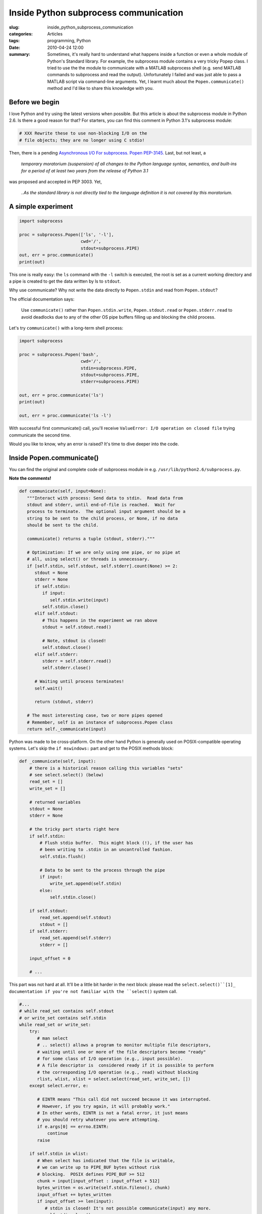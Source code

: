 Inside Python subprocess communication
======================================

:slug: inside_python_subprocess_communication
:categories: Articles
:tags: programming, Python
:date: 2010-04-24 12:00

:summary: Sometimes, it's really hard to understand what happens inside a function or even a whole module of Python's Standard library. For example, the subprocess module contains a very tricky Popep class. I tried to use the the module to communicate with a MATLAB subprocess shell (e.g. send MATLAB commands to subprocess and read the output). Unfortunately I failed and was just able to pass a MATLAB script via command-line arguments. Yet, I learnt much about the ``Popen.communicate()`` method and I'd like to share this knowledge with you.

Before we begin
---------------
I love Python and try using the latest versions when possible. But this
article is about the subprocess module in Python 2.6. Is there a good
reason for that? For starters, you can find this comment in Python 3.1's
subprocess module:

.. code-block:: python

  # XXX Rewrite these to use non-blocking I/O on the
  # file objects; they are no longer using C stdio!

Then, there is a pending `Asynchronous I/O For subprocess. Popen PEP-3145.
<http://www.python.org/dev/peps/pep-3145>`_ Last, but not least, a

.. epigraph::

   *temporary moratorium (suspension) of all changes to the Python language
   syntax, semantics, and built-ins for a period of at least two years from
   the release of Python 3.1*

was proposed and accepted in PEP 3003. Yet,

.. epigraph::

   *..As the standard library is not directly tied to the language definition
   it is not covered by this moratorium.*


A simple experiment
-------------------

.. code-block:: python


  import subprocess

  proc = subprocess.Popen(['ls', '-l'],
                          cwd='/',
                          stdout=subprocess.PIPE)
  out, err = proc.communicate()
  print(out)


This one is really easy: the ``ls`` command with the ``-l`` switch is
executed, the root is set as a current working directory and a pipe is
created to get the data written by ls to ``stdout``.

Why use communicate? Why not write the data directly to ``Popen.stdin``
and read from ``Popen.stdout``?

The official documentation says:

.. epigraph::

   Use ``communicate()`` rather than
   ``Popen.stdin.write``, ``Popen.stdout.read`` or ``Popen.stderr.read``
   to avoid deadlocks due to any of the other OS pipe buffers filling up
   and blocking the child process.


Let's try ``communicate()`` with a long-term shell process:

.. code-block:: python

  import subprocess

  proc = subprocess.Popen('bash',
                          cwd='/',
                          stdin=subprocess.PIPE,
                          stdout=subprocess.PIPE,
                          stderr=subprocess.PIPE)

  out, err = proc.communicate('ls')
  print(out)

  out, err = proc.communicate('ls -l')


With successful first communicate() call, you'll receive
``ValueError: I/O operation on closed file`` trying communicate the second
time.

Would you like to know, why an error is raised? It's time to dive deeper
into the code.


Inside Popen.communicate()
--------------------------
You can find the original and complete code of subprocess module in e.g.
``/usr/lib/python2.6/subprocess.py``.

**Note the comments!**

.. code-block:: python

  def communicate(self, input=None):
     """Interact with process: Send data to stdin.  Read data from
     stdout and stderr, until end-of-file is reached.  Wait for
     process to terminate.  The optional input argument should be a
     string to be sent to the child process, or None, if no data
     should be sent to the child.

     communicate() returns a tuple (stdout, stderr)."""

     # Optimization: If we are only using one pipe, or no pipe at
     # all, using select() or threads is unnecessary.
     if [self.stdin, self.stdout, self.stderr].count(None) >= 2:
        stdout = None
        stderr = None
        if self.stdin:
           if input:
              self.stdin.write(input)
           self.stdin.close()
        elif self.stdout:
           # This happens in the experiment we ran above
           stdout = self.stdout.read()

           # Note, stdout is closed!
           self.stdout.close()
        elif self.stderr:
           stderr = self.stderr.read()
           self.stderr.close()

        # Waiting until process terminates!
        self.wait()

        return (stdout, stderr)

     # The most interesting case, two or more pipes opened
     # Remember, self is an instance of subprocess.Popen class
     return self._communicate(input)


Python was made to be cross-platform. On the other hand Python is generally
used on POSIX-compatible operating systems. Let's skip the ``if mswindows:``
part and get to the POSIX methods block:

.. code-block:: python

  def _communicate(self, input):
      # there is a historical reason calling this variables "sets"
      # see select.select() (below)
      read_set = []
      write_set = []

      # returned variables
      stdout = None
      stderr = None

      # the tricky part starts right here
      if self.stdin:
          # Flush stdio buffer.  This might block (!), if the user has
          # been writing to .stdin in an uncontrolled fashion.
          self.stdin.flush()

          # Data to be sent to the process through the pipe
          if input:
              write_set.append(self.stdin)
          else:
              self.stdin.close()

      if self.stdout:
          read_set.append(self.stdout)
          stdout = []
      if self.stderr:
          read_set.append(self.stderr)
          stderr = []

      input_offset = 0

      # ...


This part was not hard at all.
It'll be a little bit harder in the next block: please read the
``select.select()``[1]_ documentation if you're not familiar with the
``select()`` system call.

.. code-block:: python

   #...
   # while read_set contains self.stdout
   # or write_set contains self.stdin
   while read_set or write_set:
       try:
          # man select
          # .. select() allows a program to monitor multiple file descriptors,
          # waiting until one or more of the file descriptors become "ready"
          # for some class of I/O operation (e.g., input possible).
          # A file descriptor is  considered ready if it is possible to perform
          # the corresponding I/O operation (e.g., read) without blocking
          rlist, wlist, xlist = select.select(read_set, write_set, [])
       except select.error, e:

          # EINTR means "This call did not succeed because it was interrupted.
          # However, if you try again, it will probably work."
          # In other words, EINTR is not a fatal error, it just means
          # you should retry whatever you were attempting.
          if e.args[0] == errno.EINTR:
              continue
          raise

       if self.stdin in wlist:
          # When select has indicated that the file is writable,
          # we can write up to PIPE_BUF bytes without risk
          # blocking.  POSIX defines PIPE_BUF >= 512
          chunk = input[input_offset : input_offset + 512]
          bytes_written = os.write(self.stdin.fileno(), chunk)
          input_offset += bytes_written
          if input_offset >= len(input):
             # stdin is closed! It's not possible communicate(input) any more.
             self.stdin.close()
             write_set.remove(self.stdin) # write_set is empty now

       if self.stdout in rlist:
           data = os.read(self.stdout.fileno(), 1024)
           if data == "":
               self.stdout.close()
               read_set.remove(self.stdout)
           stdout.append(data)

       if self.stderr in rlist:
           data = os.read(self.stderr.fileno(), 1024)
           if data == "":
              self.stderr.close()
              read_set.remove(self.stderr)
           stderr.append(data)

       #...


Note, that ``os.write()`` and ``os.read()`` functions are being used.
This functions are intended for low-level I/O. If the end of the file
referred to by file descriptor (e.g. ``self.stdout.fileno()``) has been
reached, an empty string is returned (the ``if data == "":`` conditions).


.. code-block:: python

   #...
   # The while read_set or write_set: loop ends here
   # All data exchanged.  Translate lists into strings.
   if stdout is not None:
       stdout = ''.join(stdout) # (stdout) is a list
   if stderr is not None:
       stderr = ''.join(stderr)

   # Translate newlines, if requested.  We cannot let the file
   # object do the translation: It is based on stdio, which is
   # impossible to combine with select (unless forcing no
   # buffering).
   if self.universal_newlines and hasattr(file, 'newlines'):
       if stdout:
          stdout = self._translate_newlines(stdout)
       if stderr:
          stderr = self._translate_newlines(stderr)

   self.wait() # wait until process terminates
   return (stdout, stderr)

If Python was built with the ``--with-universal-newlines`` option in
configure (the default), the ``file.newlines`` read-only attribute exists,
and for files opened in universal newline read mode it keeps track of the
types of newlines encountered while reading the file. The
``_translate_newlines()`` method just replaces the Windows-style
(``\r\n``) and Mac-style (``\r``) newlines with ``\n``.

The last pieces of the puzzle:


.. code-block:: python

  def wait(self):
      """Wait for child process to terminate.  Returns returncode
      attribute."""
      if self.returncode is None:
          # Try calling a function os.waitpid(self.pid, 0)
          # Ignore Interrupted System Call (errno.EINTR) errors
          pid, sts = _eintr_retry_call(os.waitpid, self.pid, 0)
          self._handle_exitstatus(sts)
      return self.returncode


References
----------

.. [1] http://docs.python.org/library/select.html#select.select
